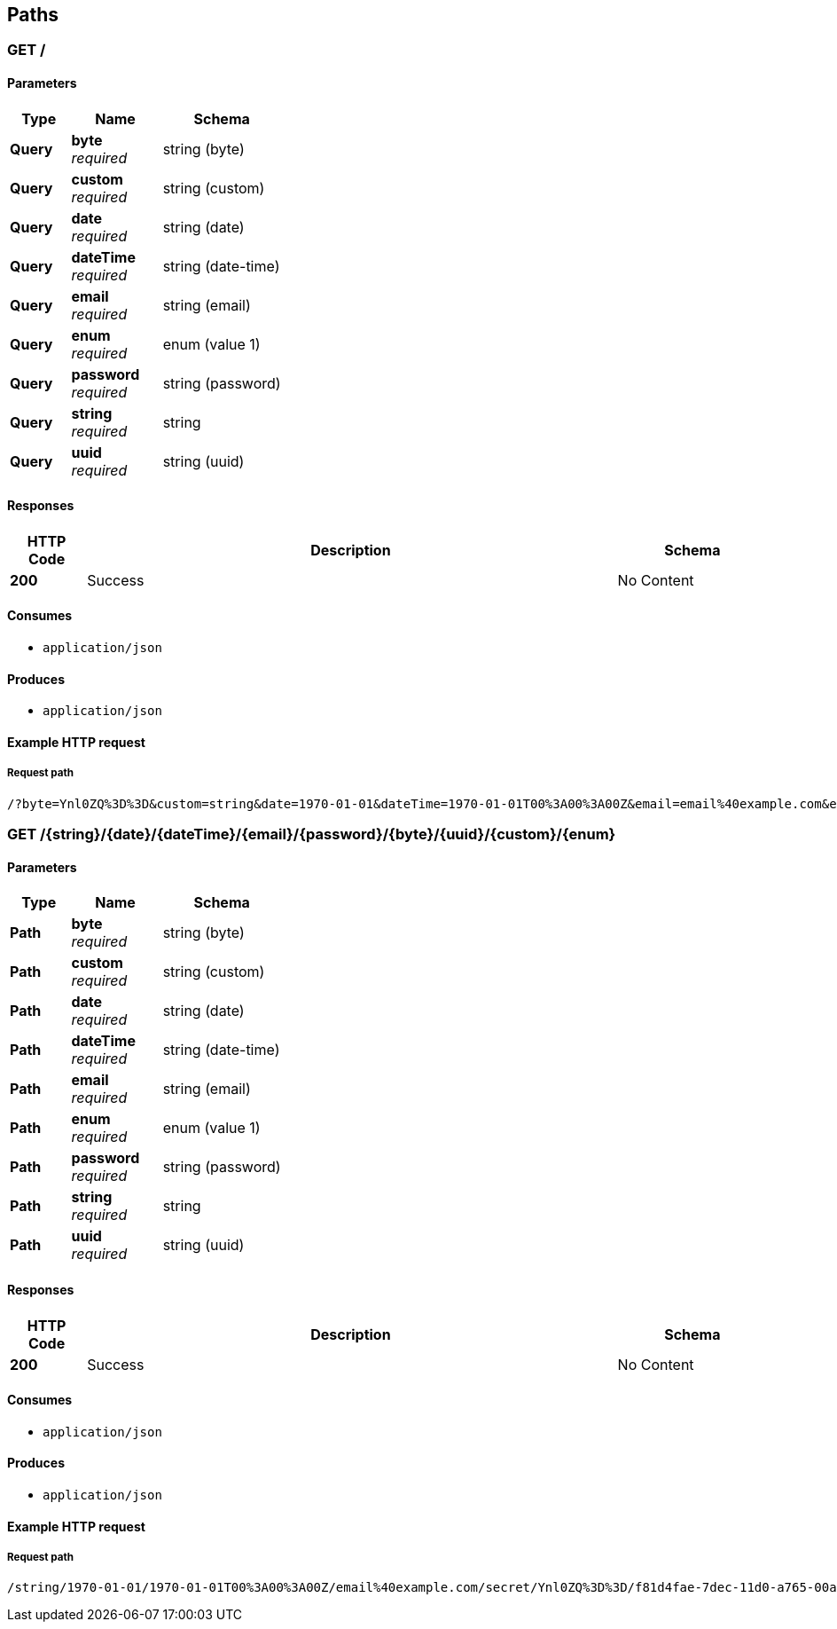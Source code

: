 
[[_paths]]
== Paths

<<<

[[_query]]
=== GET /

==== Parameters

[options="header", cols=".^2a,.^3a,.^4a"]
|===
|Type|Name|Schema
|**Query**|**byte** +
__required__|string (byte)
|**Query**|**custom** +
__required__|string (custom)
|**Query**|**date** +
__required__|string (date)
|**Query**|**dateTime** +
__required__|string (date-time)
|**Query**|**email** +
__required__|string (email)
|**Query**|**enum** +
__required__|enum (value 1)
|**Query**|**password** +
__required__|string (password)
|**Query**|**string** +
__required__|string
|**Query**|**uuid** +
__required__|string (uuid)
|===


==== Responses

[options="header", cols=".^2a,.^14a,.^4a"]
|===
|HTTP Code|Description|Schema
|**200**|Success|No Content
|===


==== Consumes

* `application/json`


==== Produces

* `application/json`


<<<

==== Example HTTP request

===== Request path
----
/?byte=Ynl0ZQ%3D%3D&custom=string&date=1970-01-01&dateTime=1970-01-01T00%3A00%3A00Z&email=email%40example.com&enum=value+1&password=secret&string=string&uuid=f81d4fae-7dec-11d0-a765-00a0c91e6bf6
----


<<<

[[_path]]
=== GET /{string}/{date}/{dateTime}/{email}/{password}/{byte}/{uuid}/{custom}/{enum}

==== Parameters

[options="header", cols=".^2a,.^3a,.^4a"]
|===
|Type|Name|Schema
|**Path**|**byte** +
__required__|string (byte)
|**Path**|**custom** +
__required__|string (custom)
|**Path**|**date** +
__required__|string (date)
|**Path**|**dateTime** +
__required__|string (date-time)
|**Path**|**email** +
__required__|string (email)
|**Path**|**enum** +
__required__|enum (value 1)
|**Path**|**password** +
__required__|string (password)
|**Path**|**string** +
__required__|string
|**Path**|**uuid** +
__required__|string (uuid)
|===


==== Responses

[options="header", cols=".^2a,.^14a,.^4a"]
|===
|HTTP Code|Description|Schema
|**200**|Success|No Content
|===


==== Consumes

* `application/json`


==== Produces

* `application/json`


<<<

==== Example HTTP request

===== Request path
----
/string/1970-01-01/1970-01-01T00%3A00%3A00Z/email%40example.com/secret/Ynl0ZQ%3D%3D/f81d4fae-7dec-11d0-a765-00a0c91e6bf6/string/value+1
----




